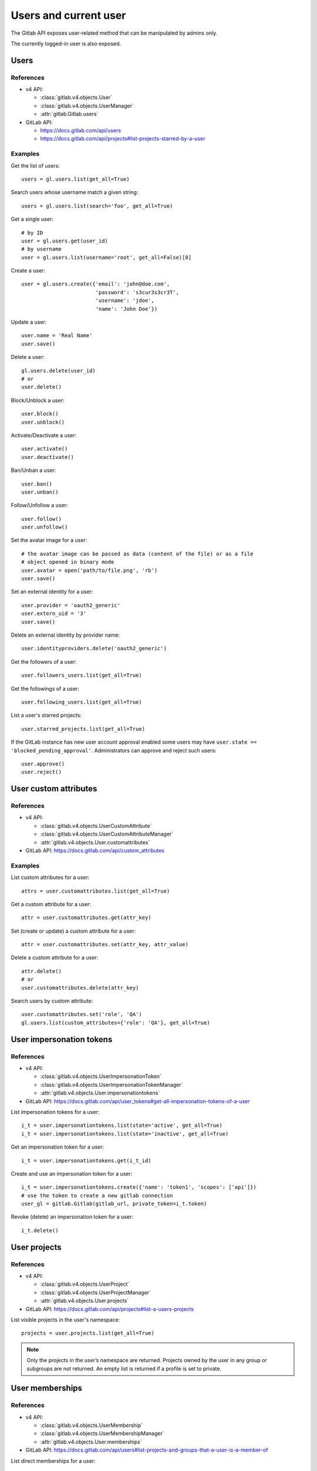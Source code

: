 .. _users_examples:

######################
Users and current user
######################

The Gitlab API exposes user-related method that can be manipulated by admins
only.

The currently logged-in user is also exposed.

Users
=====

References
----------

* v4 API:

  + :class:`gitlab.v4.objects.User`
  + :class:`gitlab.v4.objects.UserManager`
  + :attr:`gitlab.Gitlab.users`

* GitLab API:

  + https://docs.gitlab.com/api/users
  + https://docs.gitlab.com/api/projects#list-projects-starred-by-a-user

Examples
--------

Get the list of users::

    users = gl.users.list(get_all=True)

Search users whose username match a given string::

    users = gl.users.list(search='foo', get_all=True)

Get a single user::

    # by ID
    user = gl.users.get(user_id)
    # by username
    user = gl.users.list(username='root', get_all=False)[0]

Create a user::

    user = gl.users.create({'email': 'john@doe.com',
                            'password': 's3cur3s3cr3T',
                            'username': 'jdoe',
                            'name': 'John Doe'})

Update a user::

    user.name = 'Real Name'
    user.save()

Delete a user::

    gl.users.delete(user_id)
    # or
    user.delete()

Block/Unblock a user::

    user.block()
    user.unblock()

Activate/Deactivate a user::

    user.activate()
    user.deactivate()

Ban/Unban a user::

    user.ban()
    user.unban()

Follow/Unfollow a user::

    user.follow()
    user.unfollow()

Set the avatar image for a user::

    # the avatar image can be passed as data (content of the file) or as a file
    # object opened in binary mode
    user.avatar = open('path/to/file.png', 'rb')
    user.save()

Set an external identity for a user::

    user.provider = 'oauth2_generic'
    user.extern_uid = '3'
    user.save()

Delete an external identity by provider name::

    user.identityproviders.delete('oauth2_generic')

Get the followers of a user::

    user.followers_users.list(get_all=True)

Get the followings of a user::

    user.following_users.list(get_all=True)

List a user's starred projects::

    user.starred_projects.list(get_all=True)

If the GitLab instance has new user account approval enabled some users may
have ``user.state == 'blocked_pending_approval'``. Administrators can approve
and reject such users::

    user.approve()
    user.reject()

User custom attributes
======================

References
----------

* v4 API:

  + :class:`gitlab.v4.objects.UserCustomAttribute`
  + :class:`gitlab.v4.objects.UserCustomAttributeManager`
  + :attr:`gitlab.v4.objects.User.customattributes`

* GitLab API: https://docs.gitlab.com/api/custom_attributes

Examples
--------

List custom attributes for a user::

    attrs = user.customattributes.list(get_all=True)

Get a custom attribute for a user::

    attr = user.customattributes.get(attr_key)

Set (create or update) a custom attribute for a user::

    attr = user.customattributes.set(attr_key, attr_value)

Delete a custom attribute for a user::

    attr.delete()
    # or
    user.customattributes.delete(attr_key)

Search users by custom attribute::

    user.customattributes.set('role', 'QA')
    gl.users.list(custom_attributes={'role': 'QA'}, get_all=True)

User impersonation tokens
=========================

References
----------

* v4 API:

  + :class:`gitlab.v4.objects.UserImpersonationToken`
  + :class:`gitlab.v4.objects.UserImpersonationTokenManager`
  + :attr:`gitlab.v4.objects.User.impersonationtokens`

* GitLab API: https://docs.gitlab.com/api/user_tokens#get-all-impersonation-tokens-of-a-user

List impersonation tokens for a user::

    i_t = user.impersonationtokens.list(state='active', get_all=True)
    i_t = user.impersonationtokens.list(state='inactive', get_all=True)

Get an impersonation token for a user::

    i_t = user.impersonationtokens.get(i_t_id)

Create and use an impersonation token for a user::

    i_t = user.impersonationtokens.create({'name': 'token1', 'scopes': ['api']})
    # use the token to create a new gitlab connection
    user_gl = gitlab.Gitlab(gitlab_url, private_token=i_t.token)

Revoke (delete) an impersonation token for a user::

    i_t.delete()


User projects
=========================

References
----------

* v4 API:

  + :class:`gitlab.v4.objects.UserProject`
  + :class:`gitlab.v4.objects.UserProjectManager`
  + :attr:`gitlab.v4.objects.User.projects`

* GitLab API: https://docs.gitlab.com/api/projects#list-a-users-projects

List visible projects in the user's namespace::

    projects = user.projects.list(get_all=True)

.. note::

    Only the projects in the user’s namespace are returned. Projects owned by
    the user in any group or subgroups are not returned. An empty list is
    returned if a profile is set to private.


User memberships
=========================

References
----------

* v4 API:

  + :class:`gitlab.v4.objects.UserMembership`
  + :class:`gitlab.v4.objects.UserMembershipManager`
  + :attr:`gitlab.v4.objects.User.memberships`

* GitLab API: https://docs.gitlab.com/api/users#list-projects-and-groups-that-a-user-is-a-member-of

List direct memberships for a user::

    memberships = user.memberships.list(get_all=True)

List only direct project memberships::

    memberships = user.memberships.list(type='Project', get_all=True)

List only direct group memberships::

    memberships = user.memberships.list(type='Namespace', get_all=True)

.. note::

    This endpoint requires admin access.

Current User
============

References
----------

* v4 API:

  + :class:`gitlab.v4.objects.CurrentUser`
  + :class:`gitlab.v4.objects.CurrentUserManager`
  + :attr:`gitlab.Gitlab.user`

* GitLab API: https://docs.gitlab.com/api/users

Examples
--------

Get the current user::

    gl.auth()
    current_user = gl.user

GPG keys
========

References
----------

You can manipulate GPG keys for the current user and for the other users if you
are admin.

* v4 API:

  + :class:`gitlab.v4.objects.CurrentUserGPGKey`
  + :class:`gitlab.v4.objects.CurrentUserGPGKeyManager`
  + :attr:`gitlab.v4.objects.CurrentUser.gpgkeys`
  + :class:`gitlab.v4.objects.UserGPGKey`
  + :class:`gitlab.v4.objects.UserGPGKeyManager`
  + :attr:`gitlab.v4.objects.User.gpgkeys`

* GitLab API: https://docs.gitlab.com/api/user_keys#list-your-gpg-keys

Examples
--------

List GPG keys for a user::

    gpgkeys = user.gpgkeys.list(get_all=True)

Get a GPG gpgkey for a user::

    gpgkey = user.gpgkeys.get(key_id)

Create a GPG gpgkey for a user::

    # get the key with `gpg --export -a GPG_KEY_ID`
    k = user.gpgkeys.create({'key': public_key_content})

Delete a GPG gpgkey for a user::

    user.gpgkeys.delete(key_id)
    # or
    gpgkey.delete()

SSH keys
========

References
----------

You can manipulate SSH keys for the current user and for the other users if you
are admin.

* v4 API:

  + :class:`gitlab.v4.objects.CurrentUserKey`
  + :class:`gitlab.v4.objects.CurrentUserKeyManager`
  + :attr:`gitlab.v4.objects.CurrentUser.keys`
  + :class:`gitlab.v4.objects.UserKey`
  + :class:`gitlab.v4.objects.UserKeyManager`
  + :attr:`gitlab.v4.objects.User.keys`

* GitLab API: https://docs.gitlab.com/api/user_keys#get-a-single-ssh-key

Examples
--------

List SSH keys for a user::

    keys = user.keys.list(get_all=True)

Create an SSH key for a user::

    key = user.keys.create({'title': 'my_key',
                          'key': open('/home/me/.ssh/id_rsa.pub').read()})

Get an SSH key for a user by id::

    key = user.keys.get(key_id)

Delete an SSH key for a user::

    user.keys.delete(key_id)
    # or
    key.delete()

Status
======

References
----------

You can manipulate the status for the current user and you can read the status of other users.

* v4 API:

  + :class:`gitlab.v4.objects.CurrentUserStatus`
  + :class:`gitlab.v4.objects.CurrentUserStatusManager`
  + :attr:`gitlab.v4.objects.CurrentUser.status`
  + :class:`gitlab.v4.objects.UserStatus`
  + :class:`gitlab.v4.objects.UserStatusManager`
  + :attr:`gitlab.v4.objects.User.status`

* GitLab API: https://docs.gitlab.com/api/users#get-the-status-of-a-user

Examples
--------

Get current user status::

    status = user.status.get()

Update the status for the current user::

    status = user.status.get()
    status.message = "message"
    status.emoji = "thumbsup"
    status.save()

Get the status of other users::

    gl.users.get(1).status.get()

Emails
======

References
----------

You can manipulate emails for the current user and for the other users if you
are admin.

* v4 API:

  + :class:`gitlab.v4.objects.CurrentUserEmail`
  + :class:`gitlab.v4.objects.CurrentUserEmailManager`
  + :attr:`gitlab.v4.objects.CurrentUser.emails`
  + :class:`gitlab.v4.objects.UserEmail`
  + :class:`gitlab.v4.objects.UserEmailManager`
  + :attr:`gitlab.v4.objects.User.emails`

* GitLab API: https://docs.gitlab.com/api/user_email_addresses

Examples
--------

List emails for a user::

    emails = user.emails.list(get_all=True)

Get an email for a user::

    email = user.emails.get(email_id)

Create an email for a user::

    k = user.emails.create({'email': 'foo@bar.com'})

Delete an email for a user::

    user.emails.delete(email_id)
    # or
    email.delete()

Users activities
================

References
----------

* admin only

* v4 API:

  + :class:`gitlab.v4.objects.UserActivities`
  + :class:`gitlab.v4.objects.UserActivitiesManager`
  + :attr:`gitlab.Gitlab.user_activities`

* GitLab API: https://docs.gitlab.com/api/users#list-a-users-activity

Examples
--------

Get the users activities::

    activities = gl.user_activities.list(
        query_parameters={'from': '2018-07-01'},
        get_all=True,
    )

Create new runner
=================

References
----------

* New runner registration API endpoint (see `Migrating to the new runner registration workflow <https://docs.gitlab.com/ci/runners/new_creation_workflow#creating-runners-programmatically>`_)

* v4 API:

  + :class:`gitlab.v4.objects.CurrentUserRunner`
  + :class:`gitlab.v4.objects.CurrentUserRunnerManager`
  + :attr:`gitlab.Gitlab.user.runners`

* GitLab API : https://docs.gitlab.com/api/users#create-a-runner-linked-to-a-user

Examples
--------

Create an instance-wide runner::

    runner = gl.user.runners.create({
        "runner_type": "instance_type",
        "description": "My brand new runner",
        "paused": True,
        "locked": False,
        "run_untagged": True,
        "tag_list": ["linux", "docker", "testing"],
        "access_level": "not_protected"
    })

Create a group runner::

    runner = gl.user.runners.create({
        "runner_type": "group_type",
        "group_id": 12345678,
        "description": "My brand new runner",
        "paused": True,
        "locked": False,
        "run_untagged": True,
        "tag_list": ["linux", "docker", "testing"],
        "access_level": "not_protected"
    })

Create a project runner::

    runner = gl.user.runners.create({
        "runner_type": "project_type",
        "project_id": 987564321,
        "description": "My brand new runner",
        "paused": True,
        "locked": False,
        "run_untagged": True,
        "tag_list": ["linux", "docker", "testing"],
        "access_level": "not_protected"
    })
